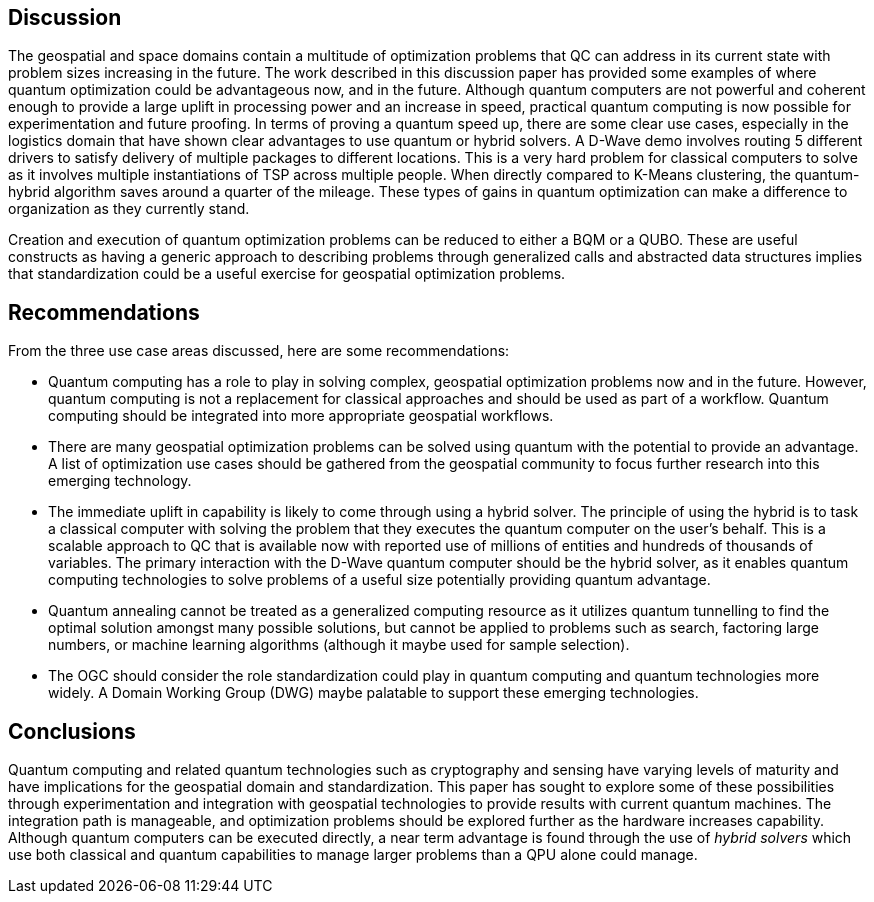 
== Discussion

The geospatial and space domains contain a multitude of optimization problems that QC can address in its current state with problem sizes increasing in the future. The work described in this discussion paper has provided some examples of where quantum optimization could be advantageous now, and in the future. Although quantum computers are not powerful and coherent enough to provide a large uplift in processing power and an increase in speed, practical quantum computing is now possible for experimentation and future proofing. In terms of proving a quantum speed up, there are some clear use cases, especially in the logistics domain that have shown clear advantages to use quantum or hybrid solvers. A D-Wave demo involves routing 5 different drivers to satisfy delivery of multiple packages to different locations. This is a very hard problem for classical computers to solve as it involves multiple instantiations of TSP across multiple people. When directly compared to K-Means clustering, the quantum-hybrid algorithm saves around a quarter of the mileage. These types of gains in quantum optimization can make a difference to organization as they currently stand.

Creation and execution of quantum optimization problems can be reduced to either a BQM or a QUBO. These are useful constructs as having a generic approach to describing problems through generalized calls and abstracted data structures implies that standardization could be a useful exercise for geospatial optimization problems.



== Recommendations

From the three use case areas discussed, here are some recommendations:

* Quantum computing has a role to play in solving complex, geospatial optimization problems now and in the future. However, quantum computing is not a replacement for classical approaches and should be used as part of a workflow. Quantum computing should be integrated into more appropriate geospatial workflows.

* There are many geospatial optimization problems can be solved using quantum with the potential to provide an advantage. A list of optimization use cases should be gathered from the geospatial community to focus further research into this emerging technology.

* The immediate uplift in capability is likely to come through using a hybrid solver. The principle of using the hybrid is to task a classical computer with solving the problem that they executes the quantum computer on the user's behalf. This is a scalable approach to QC that is available now with reported use of millions of entities and hundreds of thousands of variables. The primary interaction with the D-Wave quantum computer should be the hybrid solver, as it enables quantum computing technologies to solve problems of a useful size potentially providing quantum advantage.

* Quantum annealing cannot be treated as a generalized computing resource as it utilizes quantum tunnelling to find the optimal solution amongst many possible solutions, but cannot be applied to problems such as search, factoring large numbers, or machine learning algorithms (although it maybe used for sample selection).

* The OGC should consider the role standardization could play in quantum computing and quantum technologies more widely. A Domain Working Group (DWG) maybe palatable to support these emerging technologies.


== Conclusions

Quantum computing and related quantum technologies such as cryptography and sensing have varying levels of maturity and have implications for the geospatial domain and standardization. This paper has sought to explore some of these possibilities through experimentation and integration with geospatial technologies to provide results with current quantum machines. The integration path is manageable, and optimization problems should be explored further as the hardware increases capability. Although quantum computers can be executed directly, a near term advantage is found through the use of _hybrid solvers_ which use both classical and quantum capabilities to manage larger problems than a QPU alone could manage.
